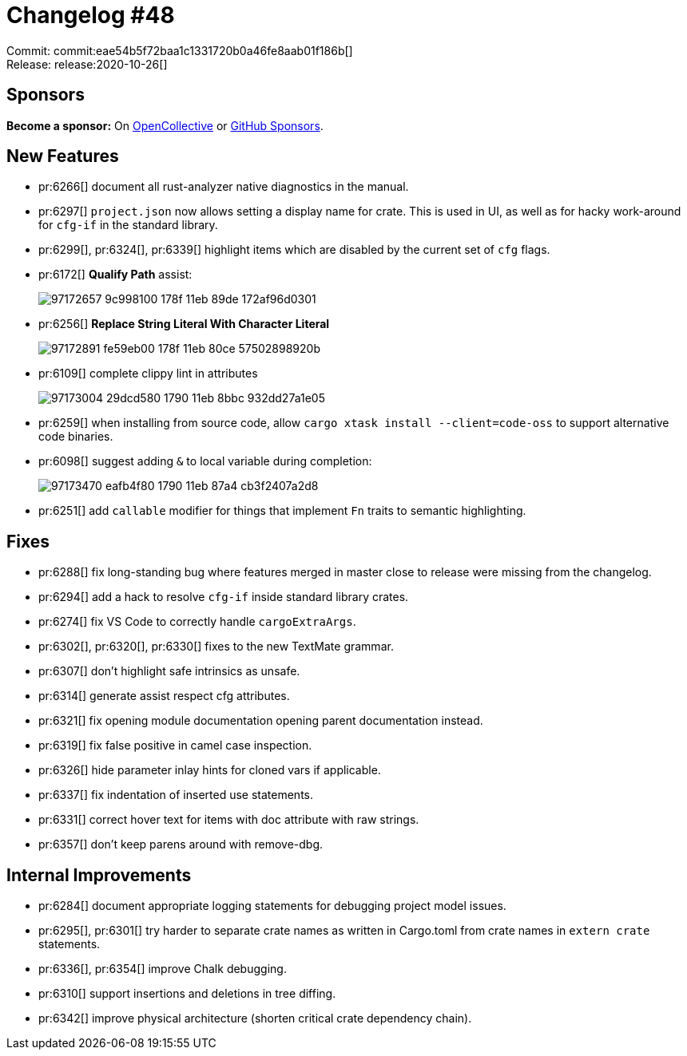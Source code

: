 = Changelog #48
:sectanchors:
:page-layout: post

Commit: commit:eae54b5f72baa1c1331720b0a46fe8aab01f186b[] +
Release: release:2020-10-26[]

== Sponsors

**Become a sponsor:** On https://opencollective.com/rust-analyzer/[OpenCollective] or
https://github.com/sponsors/rust-analyzer[GitHub Sponsors].

== New Features

* pr:6266[] document all rust-analyzer native diagnostics in the manual.
* pr:6297[] `project.json` now allows setting a display name for crate.
  This is used in UI, as well as for hacky work-around for `cfg-if` in the standard library.
* pr:6299[], pr:6324[], pr:6339[] highlight items which are disabled by the current set of `cfg` flags.
* pr:6172[] **Qualify Path** assist:
+
image::https://user-images.githubusercontent.com/1711539/97172657-9c998100-178f-11eb-89de-172af96d0301.gif[]
* pr:6256[] **Replace String Literal With Character Literal**
+
image::https://user-images.githubusercontent.com/1711539/97172891-fe59eb00-178f-11eb-80ce-57502898920b.gif[]
* pr:6109[] complete clippy lint in attributes
+
image::https://user-images.githubusercontent.com/1711539/97173004-29dcd580-1790-11eb-8bbc-932dd27a1e05.png[]
* pr:6259[] when installing from source code, allow `cargo xtask install --client=code-oss` to support alternative code binaries.
* pr:6098[] suggest adding `&` to local variable during completion:
+
image::https://user-images.githubusercontent.com/1711539/97173470-eafb4f80-1790-11eb-87a4-cb3f2407a2d8.png[]
* pr:6251[] add `callable` modifier for things that implement `Fn` traits to semantic highlighting.

== Fixes

* pr:6288[] fix long-standing bug where features merged in master close to release were missing from the changelog.
* pr:6294[] add a hack to resolve `cfg-if` inside standard library crates.
* pr:6274[] fix VS Code to correctly handle `cargoExtraArgs`.
* pr:6302[], pr:6320[], pr:6330[] fixes to the new TextMate grammar.
* pr:6307[] don't highlight safe intrinsics as unsafe.
* pr:6314[] generate assist respect cfg attributes.
* pr:6321[] fix opening module documentation opening parent documentation instead.
* pr:6319[] fix false positive in camel case inspection.
* pr:6326[] hide parameter inlay hints for cloned vars if applicable.
* pr:6337[] fix indentation of inserted use statements.
* pr:6331[] correct hover text for items with doc attribute with raw strings.
* pr:6357[] don't keep parens around with remove-dbg.

== Internal Improvements

* pr:6284[] document appropriate logging statements for debugging project model issues.
* pr:6295[], pr:6301[] try harder to separate crate names as written in Cargo.toml from crate names in `extern crate` statements.
* pr:6336[], pr:6354[] improve Chalk debugging.
* pr:6310[] support insertions and deletions in tree diffing.
* pr:6342[] improve physical architecture (shorten critical crate dependency chain).
